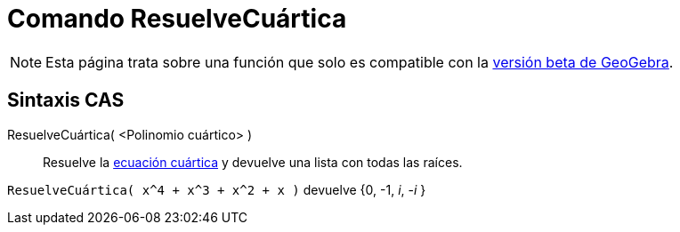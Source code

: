 = Comando ResuelveCuártica
:page-en: commands/SolveQuartic
ifdef::env-github[:imagesdir: /es/modules/ROOT/assets/images]

[NOTE]
====

Esta página trata sobre una función que solo es compatible con la link:https://beta.geogebra.org/cas[versión beta de GeoGebra].

====

== Sintaxis CAS

ResuelveCuártica( <Polinomio cuártico> )::
  Resuelve la https://es.wikipedia.org/wiki/Ecuaci%C3%B3n_de_cuarto_grado[ecuación cuártica] y devuelve una lista con
  todas las raíces.

[EXAMPLE]
====

`++ResuelveCuártica( x^4 + x^3 + x^2 + x )++` devuelve {0, -1, _i_, -_i_ }

====
